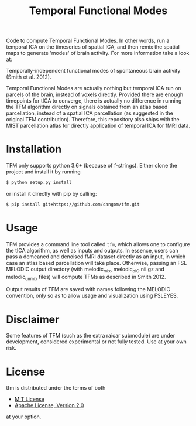 #+TITLE: Temporal Functional Modes

Code to compute Temporal Functional Modes.
In other words, run a temporal ICA on the timeseries of spatial ICA, and then remix the spatial maps to generate 'modes' of brain activity. For more information take a look at:

Temporally-independent functional modes of spontaneous brain activity (Smith et al. 2012).

Temporal Functional Modes are actually nothing but temporal ICA run on parcels of the brain, instead of voxels directly. Provided there are enough timepoints for tICA to converge, there is actually no difference in running the TFM algorithm directly on signals obtained from an atlas based parcellation, instead of a spatial ICA parcellation (as suggested in the original TFM contribution). Therefore, this repository also ships with the MIST parcellation atlas for directly application of temporal ICA for fMRI data.


* Installation

TFM only supports python 3.6+ (because of f-strings). Either clone the project and install it by running

#+BEGIN_SRC sh
    $ python setup.py install
#+END_SRC

or install it directly with pip by calling:

#+BEGIN_SRC sh
    $ pip install git+https://github.com/dangom/tfm.git
#+END_SRC


* Usage

TFM provides a command line tool called =tfm=, which allows one to configure the tICA algorithm, as well as inputs and outputs. In essence, users can pass a demeaned and denoised fMRI dataset directly as an input, in which case an atlas based parcellation will take place. Otherwise, passing an FSL MELODIC output directory (with melodic_mix, melodic_oIC.nii.gz and melodic_unmix files) will compute TFMs as described in Smith 2012.

Output results of TFM are saved with names following the MELODIC convention, only so as to allow usage and visualization using FSLEYES.

* Disclaimer

Some features of TFM (such as the extra raicar submodule) are under development, considered experimental or not fully tested. Use at your own risk.

* License

tfm is distributed under the terms of both

- [[https://choosealicense.com/licenses/mit][MIT License]]
- [[https://choosealicense.com/licenses/apache-2.0][Apache License,  Version 2.0]]

at your option.
